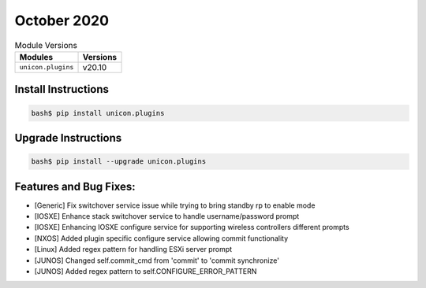 October 2020
------------

.. csv-table:: Module Versions
    :header: "Modules", "Versions"

        ``unicon.plugins``, v20.10


Install Instructions
^^^^^^^^^^^^^^^^^^^^

.. code-block:: bash

    bash$ pip install unicon.plugins


Upgrade Instructions
^^^^^^^^^^^^^^^^^^^^

.. code-block:: bash

    bash$ pip install --upgrade unicon.plugins


Features and Bug Fixes:
^^^^^^^^^^^^^^^^^^^^^^^

* [Generic] Fix switchover service issue while trying to bring standby rp to enable mode

* [IOSXE] Enhance stack switchover service to handle username/password prompt
* [IOSXE] Enhancing IOSXE configure service for supporting wireless controllers different prompts

* [NXOS] Added plugin specific configure service allowing commit functionality

* [Linux] Added regex pattern for handling ESXi server prompt

* [JUNOS] Changed self.commit_cmd from 'commit' to 'commit synchronize'
* [JUNOS] Added regex pattern to self.CONFIGURE_ERROR_PATTERN
